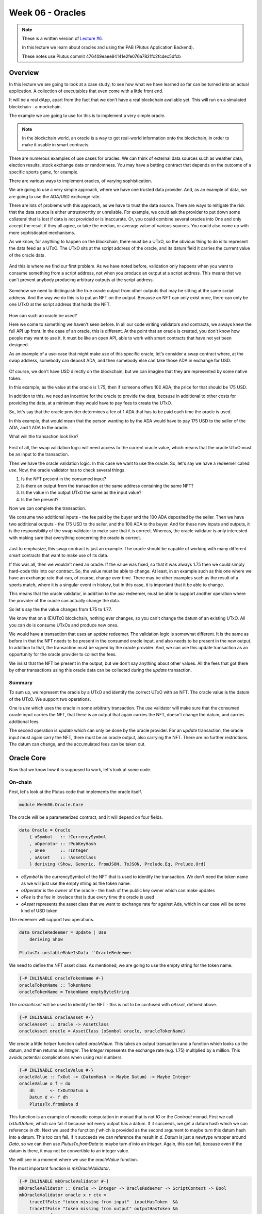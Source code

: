 Week 06 - Oracles
=================

.. note::
      These is a written version of `Lecture
      #6 <https://www.youtube.com/watch?v=Tr2VBm8vOhw>`__.

      In this lecture we learn about oracles and using the PAB (Plutus Application Backend).

      These notes use Plutus commit 476409eaee94141e2fe076a7821fc2fcdec5dfcb

      
Overview
--------

In this lecture we are going to look at a case study, to see how what we have learned so far can be turned into an actual application. A collection of executables that even come with a little front end.

It will be a real dApp, apart from the fact that we don't have a real blockchain available yet. This will run on a
simulated blockchain - a mockchain.

The example we are going to use for this is to implement a very simple oracle.

.. note::
    In the blockchain world, an oracle is a way to get real-world information onto the blockchain, in order to
    make it usable in smart contracts.

There are numerous examples of use cases for oracles. We can think of external data sources such as weather data, election
results, stock exchange data or randomness. You may have a betting contract that depends on the outcome of a specific
sports game, for example.

There are various ways to implement oracles, of varying sophistication.

We are going to use a very simple approach, where we have one trusted data provider. And, as an example of data, we
are going to use the ADA/USD exchange rate.

There are lots of problems with this approach, as we have to trust the data source. There are ways to mitigate the risk
that the data source is either untrustworthy or unreliable. For example, we could ask the provider to put down some
collateral that is lost if data is not provided or is inaccurate. Or, you could combine several oracles into One
and only accept the result if they all agree, or take the median, or average value of various sources. You could also
come up with more sophisticated mechanisms.

As we know, for anything to happen on the blockchain, there must be a UTxO, so the obvious thing to do is to represent
the data feed as a UTxO. The UTxO sits at the script address of the oracle, and its datum field it carries the current 
value of the oracle data.

.. figure:: img/week06__00000.png

And this is where we find our first problem. As we have noted before, validation only happens when you want to consume
something from a script address, not when you produce an output at a script address. This means that we can't prevent
anybody producing arbitrary outputs at the script address.

.. figure:: img/week06__00001.png

Somehow we need to distinguish the true oracle output from other outputs that may be sitting at the same script address.
And the way we do this is to put an NFT on the output. Because an NFT can only exist once, there can only be one UTxO
at the script address that holds the NFT.

.. figure:: img/week06__00002.png

How can such an oracle be used?

Here we come to something we haven't seen before. In all our code writing validators and contracts, we always knew the
full API up front. In the case of an oracle, this is different. At the point that an oracle is created, you don't know how
people may want to use it. It must be like an open API, able to work with smart contracts that have not yet been
designed.

As an example of a use-case that might make use of this specific oracle, let's consider a swap contract where, at the swap
address, somebody can deposit ADA, and then somebody else can take those ADA in exchange for USD.

.. figure:: img/week06__00003.png

Of course, we don't have USD directly on the blockchain, but we can imagine that they are represented by some native token.

In this example, as the value at the oracle is 1.75, then if someone offers 100 ADA, the price for that should be
175 USD.

In addition to this, we need an incentive for the oracle to provide the data, because in additional to other costs for
providing the data, at a minimum they would have to pay fees to create the UTxO.

So, let's say that the oracle provider determines a fee of 1 ADA that has to be paid each time the oracle is used.

In this example, that would mean that the person wanting to by the ADA would have to pay 175 USD to the seller of the ADA,
and 1 ADA to the oracle.

What will the transaction look like?

.. figure:: img/week06__00004.png

First of all, the swap validation logic will need access to the current oracle value, which means that the oracle UTxO must be an input to the transaction.

Then we have the oracle validation logic. In this case we want to use the oracle. So, let's say we have a redeemer called *use*. Now, the oracle validator has
to check several things.

1. Is the NFT present in the consumed input?
2. Is there an output from the transaction at the same address containing the same NFT?
3. Is the value in the output UTxO the same as the input value?
4. Is the fee present?

Now we can complete the transaction.

We consume two additional inputs - the fee paid by the buyer and the 100 ADA deposited by the seller. Then we have two additional outputs - the 175 USD to the seller, and the 100 ADA to the buyer. And for these new inputs and
outputs, it is the responsibility of the swap validator to make sure that it is correct. Whereas, the oracle validator is only interested with making sure that everything concerning the oracle is correct.

.. figure:: img/week06__00005.png

Just to emphasize, this swap contract is just an example. The oracle should be capable of working with many different smart contracts that want to make use of its data.

If this was all, then we wouldn't need an oracle. If the value was fixed, so that it was always 1.75 then we could simply hard-code this into our contract. So, the value must be able to change. At least, in an example such
as this one where we have an exchange rate that can, of course, change over time. There may be other examples such as the result of a sports match, where it is a singular event in history, but in this case, it is important 
that it be able to change.

This means that the oracle validator, in addition to the *use* redeemer, must be able to support another operation where the provider of the oracle can actually change the data.

So let's say the the value changes from 1.75 to 1.77.

We know that on a (E)UTxO blockchain, nothing ever changes, so you can't change the datum of an existing UTxO. All you can do is consume UTxOs and produce new ones.

We would have a transaction that uses an *update* redeemer. The validation logic is somewhat different. It is the same as before in that the NFT needs to be present in the consumed oracle input, and also needs to be
present in the new output. In addition to that, the transaction must be signed by the oracle provider. And, we can use this update transaction as an opportunity for the oracle provider to collect the fees.

We insist that the NFT be present in the output, but we don't say anything about other values. All the fees that got there by other transactions using this oracle data can be collected during the *update* transaction.

.. figure:: img/week06__00006.png

Summary
~~~~~~~

To sum up, we represent the oracle by a UTxO and identify the correct UTxO with an NFT. The oracle value is the datum of the UTxO. We support two operations. 

One is *use* which uses the oracle in some arbitrary 
transaction. The *use* validator will make sure that the consumed oracle input carries the NFT, that there is an output that again carries the NFT, doesn't change the datum, and carries additional fees.

The second operation is *update* which can only be done by the oracle provider. For an *update* transaction, the oracle input must again carry the NFT, there must be an oracle output, also carrying the NFT. There are no 
further restrictions. The datum can change, and the accumulated fees can be taken out.

Oracle Core
-----------

Now that we know how it is supposed to work, let's look at some code.

On-chain
~~~~~~~~

First, let's look at the Plutus code that implements the oracle itself.

.. code:: haskell

    module Week06.Oracle.Core

The oracle will be a parameterized contract, and it will depend on four fields.

.. code:: haskell

    data Oracle = Oracle
        { oSymbol   :: !CurrencySymbol
        , oOperator :: !PubKeyHash
        , oFee      :: !Integer
        , oAsset    :: !AssetClass
        } deriving (Show, Generic, FromJSON, ToJSON, Prelude.Eq, Prelude.Ord)    

- *oSymbol* is the currencySymbol of the NFT that is used to identify the transaction. We don't need the token name as we will just use the empty string as the token name.
- *oOperator* is the owner of the oracle - the hash of the public key owner which can make updates
- *oFee* is the fee in lovelace that is due every time the oracle is used
- *oAsset* represents the asset class that we want to exchange rate for against Ada, which in our case will be some kind of USD token

The redeemer will support two operations.

.. code:: haskell

    data OracleRedeemer = Update | Use
        deriving Show

    PlutusTx.unstableMakeIsData ''OracleRedeemer

We need to define the NFT asset class. As mentioned, we are going to use the empty string for the token name.

.. code:: haskell

    {-# INLINABLE oracleTokenName #-}
    oracleTokenName :: TokenName
    oracleTokenName = TokenName emptyByteString
    
The *oracleAsset* will be used to identify the NFT - this is not to be confused with *oAsset*, defined above.

.. code:: haskell

    {-# INLINABLE oracleAsset #-}
    oracleAsset :: Oracle -> AssetClass
    oracleAsset oracle = AssetClass (oSymbol oracle, oracleTokenName)

We create a little helper function called *oracleValue*. This takes an output transaction and a function which looks up the datum, and then returns an *Integer*. The *Integer* represents the exchange rate (e.g. 1.75) multiplied
by a million. This avoids potential complications when using real numbers.

.. code:: haskell

    {-# INLINABLE oracleValue #-}
    oracleValue :: TxOut -> (DatumHash -> Maybe Datum) -> Maybe Integer
    oracleValue o f = do
        dh      <- txOutDatum o
        Datum d <- f dh
        PlutusTx.fromData d
        
This function is an example of monadic computation in monad that is not *IO* or the *Contract* monad. First we call *txOutDatum*, which can fail if because not every output has a datum. If it succeeds, we get a datum hash
which we can reference in *dh*. Next we used the function *f* which is provided as the second argument to maybe turn this datum hash into a datum. This too can fail. If it succeeds we can reference the result in *d*. *Datum*
is just a newtype wrapper around *Data*, so we can then use *PlutusTx.fromData* to maybe turn *d* into an *Integer*. Again, this can fail, because even if the datum is there, it may not be convertible to an integer value.

We will see in a moment where we use the *oracleValue* function.

The most important function is *mkOracleValidator*.

.. code:: haskell

    {-# INLINABLE mkOracleValidator #-}
    mkOracleValidator :: Oracle -> Integer -> OracleRedeemer -> ScriptContext -> Bool
    mkOracleValidator oracle x r ctx =
        traceIfFalse "token missing from input"  inputHasToken  &&
        traceIfFalse "token missing from output" outputHasToken &&
        case r of
            Update -> traceIfFalse "operator signature missing" (txSignedBy info $ oOperator oracle) &&
                      traceIfFalse "invalid output datum"       validOutputDatum
            Use    -> traceIfFalse "oracle value changed"       (outputDatum == Just x)              &&
                      traceIfFalse "fees not paid"              feesPaid
      where
        info :: TxInfo
        info = scriptContextTxInfo ctx
    
        ownInput :: TxOut
        ownInput = case findOwnInput ctx of
            Nothing -> traceError "oracle input missing"
            Just i  -> txInInfoResolved i
    
        inputHasToken :: Bool
        inputHasToken = assetClassValueOf (txOutValue ownInput) (oracleAsset oracle) == 1
    
        ownOutput :: TxOut
        ownOutput = case getContinuingOutputs ctx of
            [o] -> o
            _   -> traceError "expected exactly one oracle output"
    
        outputHasToken :: Bool
        outputHasToken = assetClassValueOf (txOutValue ownOutput) (oracleAsset oracle) == 1
    
        outputDatum :: Maybe Integer
        outputDatum = oracleValue ownOutput (`findDatum` info)
    
        validOutputDatum :: Bool
        validOutputDatum = isJust outputDatum
    
        feesPaid :: Bool
        feesPaid =
          let
            inVal  = txOutValue ownInput
            outVal = txOutValue ownOutput
          in
            outVal `geq` (inVal <> Ada.lovelaceValueOf (oFee oracle))
            
            
The function *mkOracleValidator* takes our parameter *Oracle*, the datum, which, in this example is an *Integer*, the redeemer type *OracleRedeemer* and finally the *ScriptContext*.

There are two cases for this validator - *use* and *update* - but there are similarities. In both cases we want to check that we have the input that holds the NFT and that there is an output that holds the NFT.

As both these checks need to be done regardless of the use case, they are done upfront.

.. code:: haskell

    ...
    traceIfFalse "token missing from input"  inputHasToken  &&
    traceIfFalse "token missing from output" outputHasToken &&
    ...    
    
After this, we consider which use case we are dealing with.

.. code:: haskell

    case r of
        Update -> traceIfFalse "operator signature missing" (txSignedBy info $ oOperator oracle) &&
                  traceIfFalse "invalid output datum"       validOutputDatum
        Use    -> traceIfFalse "oracle value changed"       (outputDatum == Just x)              &&
                  traceIfFalse "fees not paid"              feesPaid    

Before looking at the *inputHasToken* function there is another help function to look at.

.. code:: haskell

    ownInput :: TxOut
    ownInput = case findOwnInput ctx of
        Nothing -> traceError "oracle input missing"
        Just i  -> txInInfoResolved i
        
The *ownInput* function returns the *TxOut* that the script is trying to consume, which in this case is the oracle output. The *Nothing* case here can happen if we are in a 
different context, such as a minting context, so this eventuality will not occur for us. The *findOwnInput* function is provided by Plutus and will, given the context, 
find the relevant input. The *txInInfoResolved* function gets the *TxOut* from the *TxInInfo*.

The *inputHashToken* function checks that the token is present. It uses the *assetClassValueOf* function to look for the NFT within the *ownInput* response.

.. code:: haskell

    inputHasToken :: Bool
    inputHasToken = assetClassValueOf (txOutValue ownInput) (oracleAsset oracle) == 1

The next helper function, *ownOutput* checks that we have exactly one output and returns that output to us.

.. code:: haskell

    ownOutput :: TxOut
    ownOutput = case getContinuingOutputs ctx of
        [o] -> o
        _   -> traceError "expected exactly one oracle output"    

We can use this for the *outputHasToken* helper function in the same way as we did for the *inputHashToken* function.

.. code:: haskell

    outputHasToken :: Bool
    outputHasToken = assetClassValueOf (txOutValue ownOutput) (oracleAsset oracle) == 1

That covers the code for the common cases. Now, let's let at the code specific to the *update* case.

There are two conditions to check. The first is that the operator actually signed the transaction. This is so simple that we can do it inline without
a helper function.

.. code:: haskell

    traceIfFalse "operator signature missing" (txSignedBy info $ oOperator oracle)

The next thing to check is that the output datum. We know that the value can change, but we need to check that it is at least of the correct type.

.. code:: haskell

    traceIfFalse "invalid output datum" validOutputDatum
    
And for this we have referenced a new helper function *validOutputDatum*, which itself makes use of a helper function *outputDatum*.

.. code:: haskell

    outputDatum :: Maybe Integer
    outputDatum = oracleValue ownOutput (`findDatum` info)    

    validOutputDatum :: Bool
    validOutputDatum = isJust outputDatum

.. note::
    If you look up *findDatum* in the REPL, you will see it has a type of *DatumHash -> TxInfo -> Maybe Datum*. As we are using its infix notation here, we
    can pass in *info* as the only parameter, and this will result in the whole expression having the type *DatumHash -> Maybe Datum*, which is the type we
    need to pass into *oracleValue*.
    
This works by trying to get the datum value from the datum hash and then trying to create the oracle value from it. If it succeeds it will return a *Just Integer*,
otherwise it will return *Nothing*, so the *validOutputDatum* function just needs to check that the return value is not *Nothing*, in other words, that it 
is a *Just*.

Note that we are not checking anything about the value of the *Integer*. This could even remain the same as the input value, if the transaction is used 
just to collect the fees that have accumulated from the use the oracle.

The second case for *mkOracleValidator* is the *use* case. This case can be used by anyone, but it is much more restrictive.

First, we don't allow the value to change. So this is the first condition.

.. code:: haskell

    traceIfFalse "oracle value changed" (outputDatum == Just x)

We have already written the *outputDatum* helper function. Instead of checking only that it is an *Integer*, here we also check that its output value is the same
as the input value.

And finally, we must check that the fees have been paid. And for this we use a new helper function called *feesPaid*.

.. code:: haskell

    feesPaid :: Bool
    feesPaid =
      let
        inVal  = txOutValue ownInput
        outVal = txOutValue ownOutput
      in
        outVal `geq` (inVal <> Ada.lovelaceValueOf (oFee oracle))    

This *feesPaid* function checks that the output value is at least as much as the input value plus the required fee. We again use the semigroup operator 
*<>* to add the fee value to the input value. We could have used equal (eq) instead of greater than or equal (geq). Using *geq* allows the user of the 
oracle to give the oracle provider a tip, if they so wish.

So this now is basically the core business logic of the oracle as shown in the diagrams.

.. figure:: img/week06__00006.png

Now we have our usual boilerplate. In particular notice that we use the pattern that we need for a parameterized validator.

.. code:: haskell

    data Oracling
    instance Scripts.ScriptType Oracling where
        type instance DatumType Oracling = Integer
        type instance RedeemerType Oracling = OracleRedeemer

    oracleInst :: Oracle -> Scripts.ScriptInstance Oracling
    oracleInst oracle = Scripts.validator @Oracling
        ($$(PlutusTx.compile [|| mkOracleValidator ||]) `PlutusTx.applyCode` PlutusTx.liftCode oracle)
        $$(PlutusTx.compile [|| wrap ||])
    where
        wrap = Scripts.wrapValidator @Integer @OracleRedeemer

    oracleValidator :: Oracle -> Validator
    oracleValidator = Scripts.validatorScript . oracleInst

    oracleAddress :: Oracle -> Ledger.Address
    oracleAddress = scriptAddress . oracleValidator

And this concludes the on-chain part of the oracle code.
    
Off-chain
~~~~~~~~~

We also create some off-chain code, namely to start the oracle, and to update it. However, we don't write off-chain code to *use* the oracle. That is not the 
responsibility of the author of this contract. That will be the responsibility of the person that wants to use the oracle - they will write the code to create the
transaction with the *use* redeemer. This is the first time that we have seen the situation where we have some on-chain code that is not paired with some off-chain code.

Starting the Oracle
+++++++++++++++++++

To start the oracle, we need some parameters.

.. code:: haskell

    data OracleParams = OracleParams
        { opFees   :: !Integer
        , opSymbol :: !CurrencySymbol
        , opToken  :: !TokenName
        } deriving (Show, Generic, FromJSON, ToJSON)    

The *opFees* parameter represents the number of lovelace that will be charged to use the oracle.

The *opSymbol* and *opToken* parameters represent the token against which we are providing the Ada exchange rate, in this case a USD token.

First we create a *startOracle* function, whose responsibility is to mint the NFT that will be used to identify the oracle UTxO. The *startOracle* function will
not provide an initial value for the oracle, this will be handled by the *updateOracle* function. The reason for this is that, if we provided an initial value, it may
be outdated by the time the NFT is minted.

We could have used the same code for minting the NFT as we used in lecture 5. This would have worked perfectly well.

However, this is a currency module provided in *plutus-use-cases* that provides a *forgeContract* function that allows us to mint NFTs.

Here is the type of the *forgeContract* function shown in the REPL.

.. code::

    Prelude Week06.Oracle.Core> :t Plutus.Contracts.Currency.forgeContract
    Plutus.Contracts.Currency.forgeContract
      :: (row-types-1.0.1.0:Data.Row.Internal.AllUniqueLabels
            (Plutus.Contract.Schema.Input s),
          row-types-1.0.1.0:Data.Row.Internal.AllUniqueLabels
            (Plutus.Contract.Schema.Output s),
          Plutus.Contracts.Currency.AsCurrencyError e,
          (Plutus.Contract.Schema.Input s
           row-types-1.0.1.0:Data.Row.Internal..! "tx-confirmation")
          ~ Plutus.Contract.Effects.AwaitTxConfirmed.TxConfirmed,
          (Plutus.Contract.Schema.Input s
           row-types-1.0.1.0:Data.Row.Internal..! "tx")
          ~ Plutus.Contract.Effects.WriteTx.WriteTxResponse,
          (Plutus.Contract.Schema.Output s
           row-types-1.0.1.0:Data.Row.Internal..! "tx")
          ~ Ledger.Constraints.OffChain.UnbalancedTx,
          (Plutus.Contract.Schema.Output s
           row-types-1.0.1.0:Data.Row.Internal..! "tx-confirmation")
          ~ Plutus.V1.Ledger.TxId.TxId) =>
         Plutus.V1.Ledger.Crypto.PubKeyHash
         -> [(Plutus.V1.Ledger.Value.TokenName, Integer)]
         -> Plutus.Contract.Types.Contract
              w s e Plutus.Contracts.Currency.OneShotCurrency
    
The important part starts towards the end, where the first parameter - of type *PubKeyHash* - is defined. This is the hash of the public key of the recipient of the NFT.

The *forgeContract* function provides more general functionality than our previous NFT contract. It allows is to generate multiple NFTs in one go. It will create a currency symbol that can only be used one, similar 
to our NFT from last time, so there can only be one minting transaction. But for the one currency symbol, you can mint various tokens in the same transaction, with 
various token names and in various quantities. The second parameter allows us to define these token names and quantities.

And it gives us a *Contract* that returns a value of the *OneShotCurrency* type. This type is specific to the currency and it doesn't really matter to us what it is. All that matters 
for us is that we can get the currency symbol out of it again.

There is one slight problem. This is not compatible with what we want. We want this types

.. code:: haskell

    Contract w s Text Oracle

An arbitrary writer type (because we don't make use of it), an arbitrary schema (as long as we have *BlockChainActions* available), *Text* error messages and a return 
type of *Oracle*.

The problem is that the *Contract* returned by *forgeContract* doesn't allow *Text* error messages. You can see this in the verbose output from the REPL - there is 
a constraint on the *e* parameter.

.. code:: haskell

    Plutus.Contracts.Currency.AsCurrencyError e,

Unfortunately *Text* doesn't implement *AsCurrencyError*.

Luckily there is a function that can helper

.. code:: haskell

    Plutus.Contract.mapError
    :: (e -> e')
       -> Plutus.Contract.Types.Contract w s e a
       -> Plutus.Contract.Types.Contract w s e' a

Given a *Contract*, it allows us to create a new *Contract* with a new type of error message. That is provided we give a function that converts from the first error 
type to the second error type.

So, let's look at the *startOracle* function.

.. code:: haskell

    startOracle :: forall w s. HasBlockchainActions s => OracleParams -> Contract w s Text Oracle
    startOracle op = do
        pkh <- pubKeyHash <$> Contract.ownPubKey
        osc <- mapError (pack . show) (forgeContract pkh [(oracleTokenName, 1)] :: Contract w s CurrencyError OneShotCurrency)
        let cs     = Currency.currencySymbol osc
            oracle = Oracle
                { oSymbol   = cs
                , oOperator = pkh
                , oFee      = opFees op
                , oAsset    = AssetClass (opSymbol op, opToken op)
                }
        logInfo @String $ "started oracle " ++ show oracle
        return oracle
        
Here we see the error conversion function is provided as *pack . show*. The *show* function converts the error to a *String* and the *pack* function converts a *String*
to a *Data.Text* type.

At this point, *osc* holds the *OneShotCurrency*, and we can then use the *currencySymbol* function to get the currency symbol as *cs*.

The *currencySymbol* function has type

.. code:: haskell
    
    currencySymbol
          :: OneShotCurrency -> Plutus.V1.Ledger.Value.CurrencySymbol

And is used accordingly

.. code:: haskell

    let cs = Currency.currencySymbol osc
    
Now we have minted our NFT and it has currency symbol *cs*. And now we can construct our *Oracle* parameter value.

.. code:: haskell

    oracle = Oracle
        { oSymbol   = cs
        , oOperator = pkh
        , oFee      = opFees op
        , oAsset    = AssetClass (opSymbol op, opToken op)
        }

The reason that *opSymbol* and *opToken* are defined separately in the *OracleParams* type *op* is just that this makes is easier when we are using the playground.

Updating the Oracle
+++++++++++++++++++

The *updateOracle* function is more complicated.

This function has to deal with two cases. Namely, the case where we have a value that we wish to update, and the case where we have just started the oracle and we want
to create a value for the very first time.

It takes our oracle parameters and also the *Integer* value that we wish to have the oracle hold.

First we create a helper function *findOracle*.

.. code:: haskell

    findOracle :: forall w s. HasBlockchainActions s => Oracle -> Contract w s Text (Maybe (TxOutRef, TxOutTx, Integer))
    findOracle oracle = do
        utxos <- Map.filter f <$> utxoAt (oracleAddress oracle)
        return $ case Map.toList utxos of
            [(oref, o)] -> do
                x <- oracleValue (txOutTxOut o) $ \dh -> Map.lookup dh $ txData $ txOutTxTx o
                return (oref, o, x)
            _           -> Nothing
      where
        f :: TxOutTx -> Bool
        f o = assetClassValueOf (txOutValue $ txOutTxOut o) (oracleAsset oracle) == 1
        
The purpose of *findOracle* is to look up the existing oracle UTxO. This can fail because the oracle might not be there. This will happen if we have just started the
oracles and have not yet created a UTxO with the oracle value. But, if we find it, we return a triple containing the UTxO identifer (TxOutRef), the UTxO itself, which 
contains all the data (TxOutTx) and the oracle value (the current exchange rate held by the oracle). The *Integer* containing the oracle value is encoded also in the
TxOutTx value, but we add it to the triple to make it easier to work with.

The first thing we do is to get all the UTxOs sitting at this address. But only one of these will be the one we are looking for - the one that contains the NFT.

We do this by using the *Map.filter* function which takes a function as a parameter which, in this case, returns True for the UTxO where the NFT is present.

.. code:: haskell

    utxos <- Map.filter f <$> utxoAt (oracleAddress oracle)
    ...
    where
      f :: TxOutTx -> Bool
      f o = assetClassValueOf (txOutValue $ txOutTxOut o) (oracleAsset oracle) == 1    

We will end up with a map in *utxos* which is either empty or contains one item. Now, we distinguish between these two cases.

.. code:: haskell

    return $ case Map.toList utxos of
        [(oref, o)] -> do
            x <- oracleValue (txOutTxOut o) $ \dh -> Map.lookup dh $ txData $ txOutTxTx o
            return (oref, o, x)
        _           -> Nothing
        
We convert the map to a list of tuples representing key value pairs of transaction ids and the transactions themselves.

For the case where there is no element, we use the _ case to represent all other cases. This could only ever be the empty list, but the compiler doesn't know that.

If, however, we have found the UTxO, then, as we already have its id and transaction, we just need to find its *Integer* value. This part could still go wrong. Even 
though we have found the correct UTxO, there could be some corrupt data in it for whatever reason.

We use the *oracleValue* function that we used also in validation. This function takes a *TxOut* parameter followed by a second parameter is a function, which, given a datum hash will return the associated datum.

In the off-chain code, we can use the following function parameter

.. code:: haskell

    \dh -> Map.lookup dh $ txData $ txOutTxTx o

Here, *txData* is a field of the transaction and it is a map from datum hashes to datums. We get the transaction from *txOutTxTx o*.

If this all succeeds, when will return the triple (oref, o, x), where x is the *Integer* value of the oracle.

Now that we have written the *findOracle* function we can look at the *updateOracle* function.

.. code:: haskell

    updateOracle :: forall w s. HasBlockchainActions s => Oracle -> Integer -> Contract w s Text ()
    updateOracle oracle x = do
        m <- findOracle oracle
        let c = Constraints.mustPayToTheScript x $ assetClassValue (oracleAsset oracle) 1
        case m of
            Nothing -> do
                ledgerTx <- submitTxConstraints (oracleInst oracle) c
                awaitTxConfirmed $ txId ledgerTx
                logInfo @String $ "set initial oracle value to " ++ show x
            Just (oref, o,  _) -> do
                let lookups = Constraints.unspentOutputs (Map.singleton oref o)     <>
                              Constraints.scriptInstanceLookups (oracleInst oracle) <>
                              Constraints.otherScript (oracleValidator oracle)
                    tx      = c <> Constraints.mustSpendScriptOutput oref (Redeemer $ PlutusTx.toData Update)
                ledgerTx <- submitTxConstraintsWith @Oracling lookups tx
                awaitTxConfirmed $ txId ledgerTx
                logInfo @String $ "updated oracle value to " ++ show x
                
                
After the *findOracle* line there is a helper function definition, as we will need this constraint twice.

.. code:: haskell

    let c = Constraints.mustPayToTheScript x $ assetClassValue (oracleAsset oracle) 1

After looking for the oracle, there are wo possibilities - either we found it or we did not.

If we didn't find it, then we have started the oracle but we have not yet provided an initial value. This is the first case. And in this case, all we have to 
do is to submit a transaction that produces the first value for the oracle.

.. code:: haskell

    ledgerTx <- submitTxConstraints (oracleInst oracle) c
    awaitTxConfirmed $ txId ledgerTx
    logInfo @String $ "set initial oracle value to " ++ show x
    
Here is the first usage of the *c* helper function. It provides the constraint *mustPayToTheScript* which ensures that the transaction will have an output 
that pays to a script address. As arguments it takes the datum *x* and the NFT. The script that it must pay to is always the script that is in focus - here it is
the first parameter to *submitTxConstraints* - *(oracleInst oracle)*.

We then wait for confirmation and write a log message. And this is all we need to do for this case.

In the other case, where we already have a value, we need to reference the UTxO parts, but we don't care about the current datum, as we are going to update it anyway.

.. code:: haskell

    Just (oref, o,  _) -> do

Now it gets a bit more complicated, because now we need two conditions.

The first constraint is the same as in the other case - the constraint referenced by the helper function *c*. But there is now an extra constraint that we must also 
consume the existing UTxO.

.. code:: haskell

    tx = c <> Constraints.mustSpendScriptOutput oref (Redeemer $ PlutusTx.toData Update)

The *mustSpendScriptOutput* function is basically the opposite of *mustPayToTheScript*. It creates an input to this script address. As parameters it takes the reference 
to the UTxO we want to consume, and it takes a *Redeemer*. In this case the *Redeemer* is *Update* and it is converted to the Plutus *Data* type.

In order for this to work we need to provide some lookups.

In order to find the output *oref* that it wants to spend, we must use the *unspentOutputs* lookup, and in this case, we just provide the lookup with one UTxO.

.. code:: haskell

    Constraints.unspentOutputs (Map.singleton oref o)

Then we must provide the script instances. We need to do this twice, once for the input side, and once for the output side. For this, we provide the oracle instance and 
the oracle validator.

.. code:: haskell

    Constraints.scriptInstanceLookups (oracleInst oracle) <>
    Constraints.otherScript (oracleValidator oracle)

We didn't need to provide the *scriptInstanceLookups* lookup in the first case, as we were able to pass *oracleInst oracle* to the *submitTxConstraints* function. However,
with the *submitTxConstraintsWith* function, we don't have that option.

When submitting the transaction, we need to give the compiler a little nudge to let it know the script we are talking about - so that it knows, for example, what The Script is in *mustPayToTheScript*. For 
this we reference the *Oracling* type.

.. code:: haskell

    ledgerTx <- submitTxConstraintsWith @Oracling lookups tx

Hopefully now we have a valid transaction that gets submitted, and then we wait for it to be confirmed, and write some logging information.

.. code:: haskell

    awaitTxConfirmed $ txId ledgerTx
    logInfo @String $ "updated oracle value to " ++ show x
    
Remember, we talked about fee collecting earlier. This will happen automatically. The function *submitTxConstraintsWith* will send the fees to our own wallet. It does 
this because there is an imbalance between the value attached to the input, which includes the fees and the NFT, and the value we have said must be paid to the script,
which is just the NFT.

This process will also automatically create an extra input from our own input to pay the transaction fees for executing the transaction.

Lastly, we provide a function that combines these two operations, *startOracle* and *updateOracle* into one contract. This will make it possible to use in the playground 
and the *EmulatorTrace* monad, as well as in the PAB.

.. code:: haskell

    type OracleSchema = BlockchainActions .\/ Endpoint "update" Integer

    runOracle :: OracleParams -> Contract (Last Oracle) OracleSchema Text ()
    runOracle op = do
        oracle <- startOracle op
        tell $ Last $ Just oracle
        go oracle
      where
        go :: Oracle -> Contract (Last Oracle) OracleSchema Text a
        go oracle = do
            x <- endpoint @"update"
            updateOracle oracle x
            go oracle
    
The function *runOracle* first starts the oracle. Then, for reasons that will become clear later, we use *tell* to write the oracle parameter. We need to be able to
communicate the parameter value of the oracle to the outside world, so that people can use the oracle. We will not know until runtime the currency symbol that will be used
for the NFT, so we don't know the value of the oracle parameter yet.

Remember that *tell* expects a *Monoid* type. The typical example is a list of strings that get concatenated to one list of all log messages.

But it doesn't have to be lists. In *Data.Monoid* we have this *Last* Monoid.

.. code:: haskell

    Prelude Week06.Oracle.Core> import Data.Monoid (Last (..))
    Prelude Data.Monoid Week06.Oracle.Core> :i Last
    type Last :: * -> *
    newtype Last a = Last {getLast :: Maybe a}
          -- Defined in ‘Data.Monoid’
    instance Applicative Last -- Defined in ‘Data.Monoid’
    instance Eq a => Eq (Last a) -- Defined in ‘Data.Monoid’
    instance Functor Last -- Defined in ‘Data.Monoid’
    instance Monad Last -- Defined in ‘Data.Monoid’
    instance Monoid (Last a) -- Defined in ‘Data.Monoid’
    instance Ord a => Ord (Last a) -- Defined in ‘Data.Monoid’
    instance Semigroup (Last a) -- Defined in ‘Data.Monoid’
    instance Show a => Show (Last a) -- Defined in ‘Data.Monoid’
    instance Read a => Read (Last a) -- Defined in ‘Data.Monoid’
    instance Traversable Last -- Defined in ‘Data.Traversable’
    instance Foldable Last -- Defined in ‘Data.Foldable’

We see that it is just a *newtype* wrapper around *Maybe*. The point is to provide a specific *Monoid* instance. The idea, as the name suggests, is that it is
a monoid operation that always remembers the last Just value. For example:

.. code:: haskell

    Prelude Data.Monoid Week06.Oracle.Core> Last (Just 'x') <> Last (Just 'y')
    Last {getLast = Just 'y'}
    
However, if the second *Last* is a nothing, it will return the first one.

.. code:: haskell

    Prelude Data.Monoid Week06.Oracle.Core> Last (Just 'x') <> Last Nothing
    Last {getLast = Just 'x'}

If both are *Nothing*, it will be *Nothing*.

*Last* is very useful because it allows us to keep the current state. The value of the log will basically be the last *Just* we told.

In this contract we will only do that once. In the beginning it will be *Last Nothing*. Then we mint the NFT, and then, when we get the oracle value in 
*runOracle*, and then *tell* it, it will always have that value. If other contracts from the outside query the state, they will always get the *Just oracle*, so 
they will be able to discover the value of the oracle.

So, next in *runOracle*, we call the helper function *go*. What this does is to block at the update endpoint. As soon as someone provides an *Integer* as the new value,
it will call the *updateOracle* function with the new value, and then just loop to go again.

In summary, *runOracle* starts the oracle, *tell*\s the oracle, then loops to allow others to update the oracle.

And that concludes the code for the oracle itself. What is now missing is an example, a contract that actually uses the oracle - a swap contract. And also using the
Plutus Application Backend to run this code in the real world or, in our case, in a simulated blockchain.

Swap Validation
---------------
    
Our example swap contract can be found in

.. code:: haskell

    module Week06.Oracle.swap

The purpose of this contract is for someone to be able to deposit ADA and exchange it for a token, in our case a token that we will call USDT for US Dollar Token.

The idea is that the price, the amount of USDT that will be required to be paid for the ADA, will be determined by the value of the oracle. Remember that we are using
an *Integer* to reflect the exchange rate, with a value of one million being equal to one USDT.

We'll start with a helper function called *price*, which, given a number of lovelace and the exchange rate, returns the USDT price.

.. code:: haskell

    price :: Integer -> Integer -> Integer
    price lovelace exchangeRate = (lovelace * exchangeRate) `divide` 1000000
    
The next helper function, *lovelaces*, combines to functions from the Plutus libraries to extract a number of lovelace from a *Value* type.

.. code:: haskell

    lovelaces :: Value -> Integer
    lovelaces = Ada.getLovelace . Ada.fromValue    

Now we will write *mkSwapValidator*. This is a parameterized validator with two parameters. 

The first parameter is the oracle that we are using. To use this, we import the oracle module.

.. code:: haskell

    import Week06.Oracle.core

The second parameter is the address of the oracle. Normally, given the oracle, we would be able to compute the address from it. In the core module we saw a function
*oracleAddress* which does this for us. But this is a function that we can't use in the validator, because it can't be compiled to Plutus script. So, here, we explicitly 
hand the address to the validator.

For the datum, we use the public key hash of the seller. We don't use a redeemer, so we give it a type of Unit.

We recall from the diagram, the swap transaction should have three inputs and three outputs.

.. figure:: img/week06__00006.png

.. list-table:: Swap Transaction Inputs and Outputs
   :widths: 75 75
   :header-rows: 1

   * - Inputs
     - Outputs
   * - The oracle, to check the current exchange rate
     - The oracle, which we don't need to look at in the swap validation
   * - The swap UTxO that holds the lovelace
     - The tokens for the seller
   * - The source of the buyer's funds
     - The lovelace for the buyer
 
Note that we don't need to worry about the oracle as an output. The oracle validator takes care of ensuring that the value is not changed and that the fees are added.

We also want to support the second use case, the case where the seller can retrieve the ADA tokens in the case that they no longer want to do the swap. If we don't
support this case, the ADA could be locked there forever, if nobody ever decides to make the swap.

This second case is the condition we check in the validator. If the seller themselves signs the transaction, there are no further constraints - we don't need to check 
the oracle or anything else - the seller can just get back their lovelace.

.. code:: haskell

    mkSwapValidator :: Oracle -> Address -> PubKeyHash -> () -> ScriptContext -> Bool
    mkSwapValidator oracle addr pkh () ctx =
        txSignedBy info pkh ||
    ...            

The more interesting case is the second one, where we check two conditions. 

Firstly, there must be two inputs - the oracle and the swap UTxO. All additional inputs (the buyer's funds) must be public key inputs. This is because we don't want to worry about interference with other smart contracts.

Secondly, we want to check that the seller gets paid.

.. code:: haskell

    (traceIfFalse "expected exactly two script inputs" hasTwoScriptInputs &&
     traceIfFalse "price not paid"                     sellerPaid)    

Now, we have our helper function definitions.

First, the usual.

.. code:: haskell

    info :: TxInfo
    info = scriptContextTxInfo ctx
    
Then, we have *oracleInput* to get the UTxO from the oracle.

.. code:: haskell

    oracleInput :: TxOut
    oracleInput =
      let
        ins = [ o
              | i <- txInfoInputs info
              , let o = txInInfoResolved i
              , txOutAddress o == addr
              ]
      in
        case ins of
            [o] -> o
            _   -> traceError "expected exactly one oracle input"
            
We do this by getting a list of all the inputs. For this we use list comprehension, which allows us to draw from other lists using a filter. In this case we draw
from the list from *txInfoInputs info*, which is a list of *TxInfo*. We use the *txInInfoResolved* function to look at each element as a *TxOut* type, which we then compare with the
*addr* parameter. The resulting list will either by empty, or will have the *TxOut* that matches the oracle UTxO.

We then check that there is exactly one element in the resulting list, and, if there is, we return it. We don't return the list, just the *TxOut*.

This has now given us the oracle output that we are consuming as an input.

Now, we want to check the actual exchange rate. For that, we use the *oracleValue* function that we defined in the core module. Here again, it may succeed, or it may 
fail. If it succeeds we return the value.

.. code:: haskell

    oracleValue' = case oracleValue oracleInput (`findDatum` info) of
        Nothing -> traceError "oracle value not found"
        Just x  -> x    

We do not need to check whether the oracle contains the NFT. Due to the way validation works for the oracle, we know that it is present.

Now, let's look at the *hasTwoScriptInputs* helper function.

.. code:: haskell

    hasTwoScriptInputs :: Bool
    hasTwoScriptInputs =
      let
        xs = filter (isJust . toValidatorHash . txOutAddress . txInInfoResolved) $ txInfoInputs info
      in
        length xs == 2

First, we filter, using the composite function

.. code:: haskell

    (isJust . toValidatorHash . txOutAddress . txInInfoResolved)

Reading right to left, we get the UTxO from the input, then we get the address for this UTxO, then we get the validator hash for that address. Then, finally, we check
if it is a script output, by seeing if it is a *Just*. If it is a *Nothing*, then this would show that it is a public key, not a script address.

We then use this composite function as a filter against the list of *TxInInfo*\s. And then we check that the length of the resulting list is exactly two.

Going back to our validation conditions, we now have to deal with checking that the seller is getting paid. So let's write the *sellerPaid* helper function that
we referenced.

For this we will use another helper function to determine the required price.

.. code:: haskell

    minPrice :: Integer
    minPrice =
      let
        lovelaceIn = case findOwnInput ctx of
            Nothing -> traceError "own input not found"
            Just i  -> lovelaces $ txOutValue $ txInInfoResolved i
      in
        price lovelaceIn oracleValue'    

First we check that we have an input, and if so, we extract the number of lovelaces and assign that number to *lovelaceIn*. Then, we use the *price* helper function
to determine the price in USD tokens.

Now, we can define the *sellerPaid* helper function.

.. code:: haskell

    sellerPaid :: Bool
    sellerPaid =
      let
        pricePaid :: Integer
        pricePaid =  assetClassValueOf (valuePaidTo info pkh) (oAsset oracle)
      in
        pricePaid >= minPrice

The function *valuePaidTo* is from the Plutus libraries. Given *info* and a public key hash, it will add up all the values of all the public key outputs that go
to this address. We then use the *assetClassValueOf* function to check the component of the value that is in USD token, and the check that we have at least as many
as we require.

That's the end of the main part of the code for the swap validator. We just have our normal boiler plate to write.

.. code:: haskell

    data Swapping
    instance Scripts.ScriptType Swapping where
        type instance DatumType Swapping = PubKeyHash
        type instance RedeemerType Swapping = ()
    
    swapInst :: Oracle -> Scripts.ScriptInstance Swapping
    swapInst oracle = Scripts.validator @Swapping
        ($$(PlutusTx.compile [|| mkSwapValidator ||])
            `PlutusTx.applyCode` PlutusTx.liftCode oracle
            `PlutusTx.applyCode` PlutusTx.liftCode (oracleAddress oracle))
        $$(PlutusTx.compile [|| wrap ||])
      where
        wrap = Scripts.wrapValidator @PubKeyHash @()
    
    swapValidator :: Oracle -> Validator
    swapValidator = Scripts.validatorScript . swapInst
    
    swapAddress :: Oracle -> Ledger.Address
    swapAddress = scriptAddress . swapValidator
    
Note that in the *swapInst* function, where we use template haskell to generate the Plutus validator from the *mkSwapValidator* function, we do not need to pass in the 
oracle address as a parameter. This is because we will compute this inside the function. Remember that we can't use the *oracleAddress* function inside the Plutus validator.

Now to define some contracts.

offerSwap
~~~~~~~~~

First *offerSwap*. This is for a seller who wants to offer a certain number of lovelace for exchange.

.. code:: haskell

    offerSwap :: forall w s. HasBlockchainActions s => Oracle -> Integer -> Contract w s Text ()
    offerSwap oracle amt = do
        pkh <- pubKeyHash <$> Contract.ownPubKey
        let tx = Constraints.mustPayToTheScript pkh $ Ada.lovelaceValueOf amt
        ledgerTx <- submitTxConstraints (swapInst oracle) tx
        awaitTxConfirmed $ txId ledgerTx
        logInfo @String $ "offered " ++ show amt ++ " lovelace for swap"    

findSwaps
~~~~~~~~~

Next, a helper function that will find all swaps that satisfy a given predicate. It takes an oracle plus a predicate based on public key hashes, and returns a list 
of triples of the UTxOs that satisfy the predicate.

.. code:: haskell

    findSwaps :: HasBlockchainActions s => Oracle -> (PubKeyHash -> Bool) -> Contract w s Text [(TxOutRef, TxOutTx, PubKeyHash)]
    findSwaps oracle p = do
        utxos <- utxoAt $ swapAddress oracle
        return $ mapMaybe g $ Map.toList utxos
      where
        f :: TxOutTx -> Maybe PubKeyHash
        f o = do
            dh        <- txOutDatumHash $ txOutTxOut o
            (Datum d) <- Map.lookup dh $ txData $ txOutTxTx o
            PlutusTx.fromData d
    
        g :: (TxOutRef, TxOutTx) -> Maybe (TxOutRef, TxOutTx, PubKeyHash)
        g (oref, o) = do
            pkh <- f o
            guard $ p pkh
            return (oref, o, pkh)
            
First, we get a list of all the UTxOs sitting at the swap contract address. We then apply *mapMaybe* to this list.

.. code:: haskell

    mapMaybe :: (a -> Maybe b) -> [a] -> [b]
    
This function will apply the *(a -> Maybe b)* function to each element in a list of *a*\s and creates a list of *Maybe b*\s, which could contain a mixture of *Just*\s
and *Nothing*\s. It then throws away the *Nothing*\s and returns the values contained in the *Just*\s.

To clarify this, imagine we have a function that returns as *Just* for even numbers and a *Nothing* for odd numbers.

.. code:: haskell

    f (n :: Int) = if even n then Just (div n 2) else Nothing

We can use this as the first parameter to map Maybe

.. code:: haskell

    Prelude Week06.Oracle.Core> import Data.Maybe
    Prelude Data.Maybe Week06.Oracle.Core> mapMaybe f [2, 4, 10, 11, 13, 100]
    [1,2,5,50]
    
We use the *mapMaybe* and the function *g* to filter the list of UTxOs.

.. code:: haskell

    g :: (TxOutRef, TxOutTx) -> Maybe (TxOutRef, TxOutTx, PubKeyHash)
    g (oref, o) = do
        pkh <- f o
        guard $ p pkh
        return (oref, o, pkh)
        
This function takes a key value pair representing the UTxO and returns a *Maybe* triple containing the items from the pair alongside a *PubKeyHash*.     

Function *g* is inside the *Maybe* monad and makes use of function *f*, which is also inside the *Maybe* monad. Function *f* gets the public key hash from a UTxO,
if it exists. After this, function *g* uses the *guard* function with the predicate function *p* that we passed in as an argument.

The *guard* function is available in some monads, and the *Maybe* monad is one of them. It takes a boolean as a parameter, and, if the boolean is false, the computation 
fails. In this case, failure means returning *Nothing*. If it is true, it just continues. In this case, that means returning the *Just* of the triple containing the 
public key hash.

We will see how we use the *findSwaps* function in a moment.

retrieveSwaps
~~~~~~~~~~~~~






            























        











